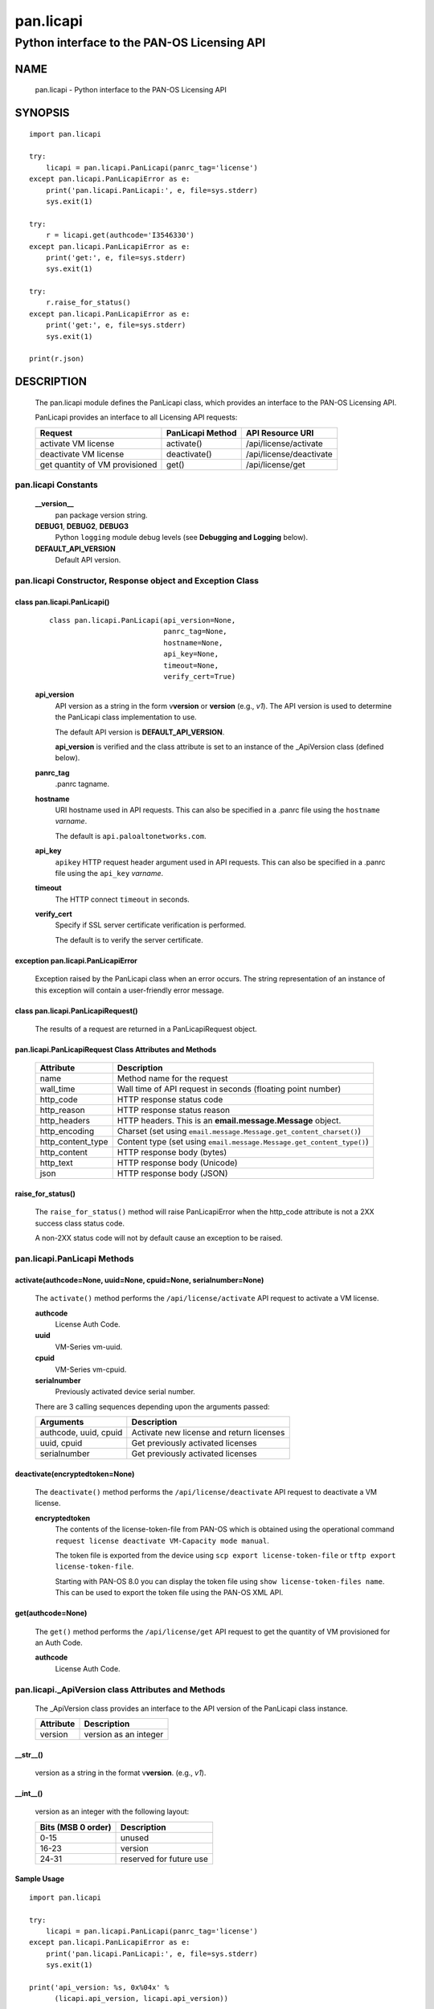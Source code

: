 ..
 Copyright (c) 2017 Palo Alto Networks, Inc. <techbizdev@paloaltonetworks.com>

 Permission to use, copy, modify, and distribute this software for any
 purpose with or without fee is hereby granted, provided that the above
 copyright notice and this permission notice appear in all copies.

 THE SOFTWARE IS PROVIDED "AS IS" AND THE AUTHOR DISCLAIMS ALL WARRANTIES
 WITH REGARD TO THIS SOFTWARE INCLUDING ALL IMPLIED WARRANTIES OF
 MERCHANTABILITY AND FITNESS. IN NO EVENT SHALL THE AUTHOR BE LIABLE FOR
 ANY SPECIAL, DIRECT, INDIRECT, OR CONSEQUENTIAL DAMAGES OR ANY DAMAGES
 WHATSOEVER RESULTING FROM LOSS OF USE, DATA OR PROFITS, WHETHER IN AN
 ACTION OF CONTRACT, NEGLIGENCE OR OTHER TORTIOUS ACTION, ARISING OUT OF
 OR IN CONNECTION WITH THE USE OR PERFORMANCE OF THIS SOFTWARE.

==========
pan.licapi
==========

--------------------------------------------
Python interface to the PAN-OS Licensing API
--------------------------------------------

NAME
====

 pan.licapi - Python interface to the PAN-OS Licensing API

SYNOPSIS
========
::

 import pan.licapi

 try:
     licapi = pan.licapi.PanLicapi(panrc_tag='license')
 except pan.licapi.PanLicapiError as e:
     print('pan.licapi.PanLicapi:', e, file=sys.stderr)
     sys.exit(1)

 try:
     r = licapi.get(authcode='I3546330')
 except pan.licapi.PanLicapiError as e:
     print('get:', e, file=sys.stderr)
     sys.exit(1)

 try:
     r.raise_for_status()
 except pan.licapi.PanLicapiError as e:
     print('get:', e, file=sys.stderr)
     sys.exit(1)

 print(r.json)

DESCRIPTION
===========

 The pan.licapi module defines the PanLicapi class, which provides an
 interface to the PAN-OS Licensing API.

 PanLicapi provides an interface to all Licensing API requests:

 ==============================  ==============================   ================
 Request                         PanLicapi Method                 API Resource URI
 ==============================  ==============================   ================
 activate VM license             activate()                       /api/license/activate
 deactivate VM license           deactivate()                     /api/license/deactivate
 get quantity of VM provisioned  get()                            /api/license/get
 ==============================  ==============================   ================

pan.licapi Constants
--------------------

 **__version__**
  pan package version string.

 **DEBUG1**, **DEBUG2**, **DEBUG3**
  Python ``logging`` module debug levels (see **Debugging and
  Logging** below).

 **DEFAULT_API_VERSION**
  Default API version.

pan.licapi Constructor, Response object and Exception Class
-----------------------------------------------------------

class pan.licapi.PanLicapi()
~~~~~~~~~~~~~~~~~~~~~~~~~~~~
 ::

  class pan.licapi.PanLicapi(api_version=None,
                             panrc_tag=None,
                             hostname=None,
                             api_key=None,
                             timeout=None,
                             verify_cert=True)

 **api_version**
  API version as a string in the form v\ **version** or
  **version** (e.g., *v1*).  The API version is used to determine
  the PanLicapi class implementation to use.

  The default API version is **DEFAULT_API_VERSION**.

  **api_version** is verified and the class attribute is set to an
  instance of the _ApiVersion class (defined below).

 **panrc_tag**
  .panrc tagname.

 **hostname**
  URI hostname used in API requests.    This can also be
  specified in a .panrc file using the ``hostname`` *varname*.

  The default is ``api.paloaltonetworks.com``.

 **api_key**
  ``apikey`` HTTP request header argument used in API requests.  This
  can also be specified in a .panrc file using the ``api_key``
  *varname*.

 **timeout**
  The HTTP connect ``timeout`` in seconds.

 **verify_cert**
  Specify if SSL server certificate verification is performed.

  The default is to verify the server certificate.

exception pan.licapi.PanLicapiError
~~~~~~~~~~~~~~~~~~~~~~~~~~~~~~~~~~~

 Exception raised by the PanLicapi class when an error occurs.  The
 string representation of an instance of this exception will contain a
 user-friendly error message.

class pan.licapi.PanLicapiRequest()
~~~~~~~~~~~~~~~~~~~~~~~~~~~~~~~~~~~

 The results of a request are returned in a PanLicapiRequest object.

pan.licapi.PanLicapiRequest Class Attributes and Methods
~~~~~~~~~~~~~~~~~~~~~~~~~~~~~~~~~~~~~~~~~~~~~~~~~~~~~~~~

 =================      ===========
 Attribute              Description
 =================      ===========
 name                   Method name for the request
 wall_time              Wall time of API request in seconds (floating point number)
 http_code              HTTP response status code
 http_reason            HTTP response status reason
 http_headers           HTTP headers.  This is an **email.message.Message** object.
 http_encoding          Charset (set using ``email.message.Message.get_content_charset()``)
 http_content_type      Content type (set using ``email.message.Message.get_content_type()``)
 http_content           HTTP response body (bytes)
 http_text              HTTP response body (Unicode)
 json                   HTTP response body (JSON)
 =================      ===========

raise_for_status()
~~~~~~~~~~~~~~~~~~

 The ``raise_for_status()`` method will raise PanLicapiError when the
 http_code attribute is not a 2XX success class status code.

 A non-2XX status code will not by default cause an exception to
 be raised.

pan.licapi.PanLicapi Methods
----------------------------

activate(authcode=None, uuid=None, cpuid=None, serialnumber=None)
~~~~~~~~~~~~~~~~~~~~~~~~~~~~~~~~~~~~~~~~~~~~~~~~~~~~~~~~~~~~~~~~~

 The ``activate()`` method performs the ``/api/license/activate`` API
 request to activate a VM license.

 **authcode**
  License Auth Code.

 **uuid**
  VM-Series vm-uuid.

 **cpuid**
  VM-Series vm-cpuid.

 **serialnumber**
  Previously activated device serial number.

 There are 3 calling sequences depending upon the arguments passed:

 =====================  ===========
 Arguments              Description
 =====================  ===========
 authcode, uuid, cpuid  Activate new license and return licenses
 uuid, cpuid            Get previously activated licenses
 serialnumber           Get previously activated licenses
 =====================  ===========

deactivate(encryptedtoken=None)
~~~~~~~~~~~~~~~~~~~~~~~~~~~~~~~

 The ``deactivate()`` method performs the ``/api/license/deactivate`` API
 request to deactivate a VM license.

 **encryptedtoken**
  The contents of the license-token-file from PAN-OS which is obtained
  using the operational command ``request license deactivate
  VM-Capacity mode manual``.

  The token file is exported from the device using ``scp export
  license-token-file`` or ``tftp export license-token-file``.

  Starting with PAN-OS 8.0 you can display the token file using ``show
  license-token-files name``.  This can be used to export the token
  file using the PAN-OS XML API.

get(authcode=None)
~~~~~~~~~~~~~~~~~~

 The ``get()`` method performs the ``/api/license/get`` API request to
 get the quantity of VM provisioned for an Auth Code.

 **authcode**
  License Auth Code.

pan.licapi._ApiVersion class Attributes and Methods
---------------------------------------------------

 The _ApiVersion class provides an interface to the API version of the
 PanLicapi class instance.

 =================      ===========
 Attribute              Description
 =================      ===========
 version                version as an integer
 =================      ===========

__str__()
~~~~~~~~~

 version as a string in the format v\ **version**.  (e.g., *v1*).

__int__()
~~~~~~~~~

 version as an integer with the following layout:

 ==================  ===========
 Bits (MSB 0 order)  Description
 ==================  ===========
 0-15                unused
 16-23               version
 24-31               reserved for future use
 ==================  ===========

Sample Usage
~~~~~~~~~~~~

::

 import pan.licapi

 try:
     licapi = pan.licapi.PanLicapi(panrc_tag='license')
 except pan.licapi.PanLicapiError as e:
     print('pan.licapi.PanLicapi:', e, file=sys.stderr)
     sys.exit(1)

 print('api_version: %s, 0x%04x' %
       (licapi.api_version, licapi.api_version))

Debugging and Logging
---------------------

 The Python standard library ``logging`` module is used to log debug
 output; by default no debug output is logged.

 In order to obtain debug output the ``logging`` module must be
 configured: the logging level must be set to one of **DEBUG1**,
 **DEBUG2**, or **DEBUG3** and a handler must be configured.
 **DEBUG1** enables basic debugging output and **DEBUG2** and
 **DEBUG3** specify increasing levels of debug output.

 For example, to configure debug output to **stderr**:
 ::

  import logging

  if options['debug']:
      logger = logging.getLogger()
      if options['debug'] == 3:
          logger.setLevel(pan.licapi.DEBUG3)
      elif options['debug'] == 2:
          logger.setLevel(pan.licapi.DEBUG2)
      elif options['debug'] == 1:
          logger.setLevel(pan.licapi.DEBUG1)

      handler = logging.StreamHandler()
      logger.addHandler(handler)

FILES
=====

 ``.panrc``
  .panrc file

EXAMPLES
========

 The **panlicapi.py** command line program calls each available
 PanLicapi method and can be reviewed for sample usage.

SEE ALSO
========

 panlicapi.py

 Licensing API
  https://docs.paloaltonetworks.com/vm-series/9-0/vm-series-deployment/license-the-vm-series-firewall/licensing-api.html

AUTHORS
=======

 Palo Alto Networks, Inc. <techbizdev@paloaltonetworks.com>
